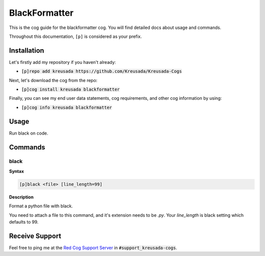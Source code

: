.. _black:

==============
BlackFormatter
==============

This is the cog guide for the blackformatter cog. You will
find detailed docs about usage and commands.

Throughout this documentation, ``[p]`` is considered as your prefix.

------------
Installation
------------

Let's firstly add my repository if you haven't already:

* :code:`[p]repo add kreusada https://github.com/Kreusada/Kreusada-Cogs`

Next, let's download the cog from the repo:

* :code:`[p]cog install kreusada blackformatter`

Finally, you can see my end user data statements, cog requirements, and other cog information by using:

* :code:`[p]cog info kreusada blackformatter`

.. _black-usage:

-----
Usage
-----

Run black on code.


.. _black-commands:

--------
Commands
--------

.. _black-command-black:

^^^^^
black
^^^^^

**Syntax**

.. code-block:: ini

    [p]black <file> [line_length=99]

**Description**

Format a python file with black.

You need to attach a file to this command, and it's extension needs to be `.py`.
Your `line_length` is black setting which defaults to 99.

---------------
Receive Support
---------------

Feel free to ping me at the `Red Cog Support Server <https://discord.gg/GET4DVk>`_ in :code:`#support_kreusada-cogs`.
